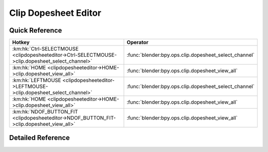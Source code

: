 *********************
Clip Dopesheet Editor
*********************

.. km:module:: clipdopesheeteditor


---------------
Quick Reference
---------------

+-------------------------------------------------------------------------------------------------+------------------------------------------------------+
|Hotkey                                                                                           |Operator                                              |
+=================================================================================================+======================================================+
|:km:hk:`Ctrl-SELECTMOUSE <clipdopesheeteditor->Ctrl-SELECTMOUSE->clip.dopesheet_select_channel>` |:func:`blender:bpy.ops.clip.dopesheet_select_channel` |
+-------------------------------------------------------------------------------------------------+------------------------------------------------------+
|:km:hk:`HOME <clipdopesheeteditor->HOME->clip.dopesheet_view_all>`                               |:func:`blender:bpy.ops.clip.dopesheet_view_all`       |
+-------------------------------------------------------------------------------------------------+------------------------------------------------------+
|:km:hk:`LEFTMOUSE <clipdopesheeteditor->LEFTMOUSE->clip.dopesheet_select_channel>`               |:func:`blender:bpy.ops.clip.dopesheet_select_channel` |
+-------------------------------------------------------------------------------------------------+------------------------------------------------------+
|:km:hk:`HOME <clipdopesheeteditor->HOME->clip.dopesheet_view_all>`                               |:func:`blender:bpy.ops.clip.dopesheet_view_all`       |
+-------------------------------------------------------------------------------------------------+------------------------------------------------------+
|:km:hk:`NDOF_BUTTON_FIT <clipdopesheeteditor->NDOF_BUTTON_FIT->clip.dopesheet_view_all>`         |:func:`blender:bpy.ops.clip.dopesheet_view_all`       |
+-------------------------------------------------------------------------------------------------+------------------------------------------------------+


------------------
Detailed Reference
------------------

.. km:hotkey:: Ctrl-SELECTMOUSE -> clip.dopesheet_select_channel

   Select Channel

   bpy.ops.clip.dopesheet_select_channel(location=(0, 0), extend=False)
   
   
   +------------+--------+
   |Properties: |Values: |
   +============+========+
   |Extend      |True    |
   +------------+--------+
   
   
.. km:hotkey:: HOME -> clip.dopesheet_view_all

   View All

   bpy.ops.clip.dopesheet_view_all()
   
   
.. km:hotkey:: LEFTMOUSE -> clip.dopesheet_select_channel

   Select Channel

   bpy.ops.clip.dopesheet_select_channel(location=(0, 0), extend=False)
   
   
   +------------+--------+
   |Properties: |Values: |
   +============+========+
   |Extend      |True    |
   +------------+--------+
   
   
.. km:hotkey:: HOME -> clip.dopesheet_view_all

   View All

   bpy.ops.clip.dopesheet_view_all()
   
   
.. km:hotkey:: NDOF_BUTTON_FIT -> clip.dopesheet_view_all

   View All

   bpy.ops.clip.dopesheet_view_all()
   
   
